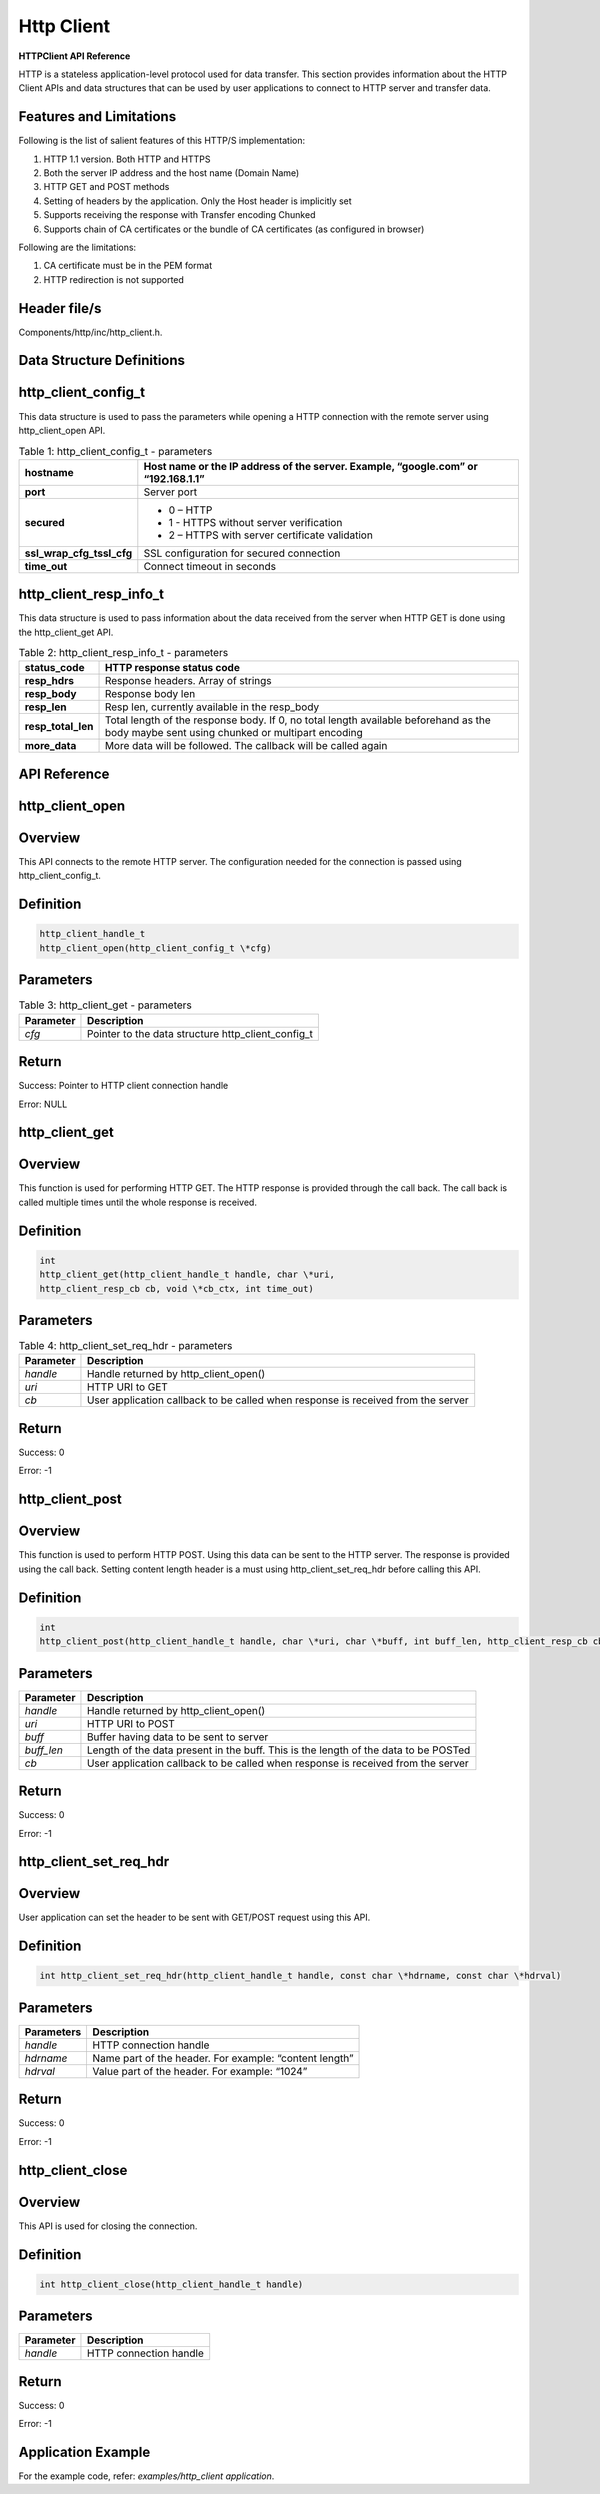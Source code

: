 .. _httpclient apiref:

Http Client
#######

**HTTPClient API Reference**


HTTP is a stateless application-level protocol used for data transfer.
This section provides information about the HTTP Client APIs and data
structures that can be used by user applications to connect to HTTP
server and transfer data.

Features and Limitations
~~~~~~~~~~~~~~~~~~~~~~~~~

Following is the list of salient features of this HTTP/S implementation:

1. HTTP 1.1 version. Both HTTP and HTTPS

2. Both the server IP address and the host name (Domain Name)

3. HTTP GET and POST methods

4. Setting of headers by the application. Only the Host header is
   implicitly set

5. Supports receiving the response with Transfer encoding Chunked

6. Supports chain of CA certificates or the bundle of CA certificates
   (as configured in browser)

Following are the limitations:

1. CA certificate must be in the PEM format

2. HTTP redirection is not supported

Header file/s
~~~~~~~~~~~~~~~~~~~~~~~~~

Components/http/inc/http_client.h.

Data Structure Definitions 
~~~~~~~~~~~~~~~~~~~~~~~~~

http_client_config_t 
~~~~~~~~~~~~~~~~~~~~~~~~~

This data structure is used to pass the parameters while opening a HTTP
connection with the remote server using http_client_open API.

.. table:: Table 1: http_client_config_t - parameters

   +----------------------------+-----------------------------------------------------+
   | **hostname**               | Host name or the IP address of the server. Example, |
   |                            | “google.com” or “192.168.1.1”                       |
   +============================+=====================================================+
   | **port**                   | Server port                                         |
   +----------------------------+-----------------------------------------------------+
   | **secured**                | - 0 – HTTP                                          |
   |                            | - 1 - HTTPS without server verification             |
   |                            | - 2 – HTTPS with server certificate validation      |
   +----------------------------+-----------------------------------------------------+
   | **ssl_wrap_cfg_tssl_cfg**  | SSL configuration for secured connection            |
   +----------------------------+-----------------------------------------------------+
   | **time_out**               | Connect timeout in seconds                          |
   +----------------------------+-----------------------------------------------------+

http_client_resp_info_t
~~~~~~~~~~~~~~~~~~~~~~~~~

This data structure is used to pass information about the data received
from the server when HTTP GET is done using the http_client_get API.

.. table:: Table 2: http_client_resp_info_t - parameters

   +-------------------+-----------------------------------------------------+
   | **status_code**   | HTTP response status code                           |
   +===================+=====================================================+
   | **resp_hdrs**     | Response headers. Array of strings                  |
   +-------------------+-----------------------------------------------------+
   | **resp_body**     | Response body len                                   |
   +-------------------+-----------------------------------------------------+
   | **resp_len**      | Resp len, currently available in the resp_body      |
   +-------------------+-----------------------------------------------------+
   | **resp_total_len**| Total length of the response body. If 0, no total   |
   |                   | length available beforehand as the body maybe sent  |
   |                   | using chunked or multipart encoding                 |
   +-------------------+-----------------------------------------------------+
   | **more_data**     | More data will be followed. The callback will be    |
   |                   | called again                                        |
   +-------------------+-----------------------------------------------------+

API Reference
~~~~~~~~~~~~~~~~~~~~~~~~~

http_client_open
~~~~~~~~~~~~~~~~~~~~~~~~~

Overview
~~~~~~~~

This API connects to the remote HTTP server. The configuration needed
for the connection is passed using http_client_config_t.

Definition
~~~~~~~~~~

.. code:: shell

    http_client_handle_t
    http_client_open(http_client_config_t \*cfg)


Parameters
~~~~~~~~~~

.. table:: Table 3: http_client_get - parameters

   +--------------------+----------------------------------------------------------+
   | **Parameter**      | **Description**                                          |
   +====================+==========================================================+
   | *cfg*              | Pointer to the data structure http_client_config_t       |
   +--------------------+----------------------------------------------------------+

Return
~~~~~~

Success: Pointer to HTTP client connection handle

Error: NULL

http_client_get
~~~~~~~~~~~~~~~~~~~~~~~~~

.. _overview-1:

Overview 
~~~~~~~~~

This function is used for performing HTTP GET. The HTTP response is
provided through the call back. The call back is called multiple times
until the whole response is received.

.. _definition-1:

Definition
~~~~~~~~~~
.. code:: shell

    int
    http_client_get(http_client_handle_t handle, char \*uri,
    http_client_resp_cb cb, void \*cb_ctx, int time_out)


.. _parameters-1:

Parameters
~~~~~~~~~~

.. table:: Table 4: http_client_set_req_hdr - parameters

   +------------------+-----------------------------------------------------------------------------------+
   | **Parameter**    | **Description**                                                                   |
   +==================+===================================================================================+
   | *handle*         | Handle returned by http_client_open()                                             |
   +------------------+-----------------------------------------------------------------------------------+
   | *uri*            | HTTP URI to GET                                                                   |
   +------------------+-----------------------------------------------------------------------------------+
   | *cb*             | User application callback to be called when response is received from the server  |
   +------------------+-----------------------------------------------------------------------------------+

.. _return-1:

Return 
~~~~~~~

Success: 0

Error: -1

http_client_post
~~~~~~~~~~~~~~~~~~~~~~~~~

.. _overview-2:

Overview 
~~~~~~~~~

This function is used to perform HTTP POST. Using this data can be sent
to the HTTP server. The response is provided using the call back.
Setting content length header is a must using http_client_set_req_hdr
before calling this API.

.. _definition-2:

Definition 
~~~~~~~~~~~

.. code:: shell

    int
    http_client_post(http_client_handle_t handle, char \*uri, char \*buff, int buff_len, http_client_resp_cb cb, void \*cb_ctx int time_out)


.. _parameters-2:

Parameters
~~~~~~~~~~

+--------------------+----------------------------------------------------------+
| **Parameter**      | **Description**                                          |
+====================+==========================================================+
| *handle*           | Handle returned by http_client_open()                    |
+--------------------+----------------------------------------------------------+
| *uri*              | HTTP URI to POST                                         |
+--------------------+----------------------------------------------------------+
| *buff*             | Buffer having data to be sent to server                  |
+--------------------+----------------------------------------------------------+
| *buff_len*         | Length of the data present in the buff. This is the      |
|                    | length of the data to be POSTed                          |
+--------------------+----------------------------------------------------------+
| *cb*               | User application callback to be called when response is  |
|                    | received from the server                                 |
+--------------------+----------------------------------------------------------+

.. _return-2:

Return
~~~~~~

Success: 0

Error: -1

http_client_set_req_hdr
~~~~~~~~~~~~~~~~~~~~~~~~~

.. _overview-3:

Overview
~~~~~~~~

User application can set the header to be sent with GET/POST request
using this API.

.. _definition-3:

Definition 
~~~~~~~~~~~

.. code:: shell

    int http_client_set_req_hdr(http_client_handle_t handle, const char \*hdrname, const char \*hdrval)


.. _parameters-3:

Parameters
~~~~~~~~~~

+--------------------+----------------------------------------------------------+
| **Parameters**     | **Description**                                          |
+====================+==========================================================+
| *handle*           | HTTP connection handle                                   |
+--------------------+----------------------------------------------------------+
| *hdrname*          | Name part of the header. For example: “content length”   |
+--------------------+----------------------------------------------------------+
| *hdrval*           | Value part of the header. For example: “1024”            |
+--------------------+----------------------------------------------------------+

.. _return-3:

Return
~~~~~~

Success: 0

Error: -1

http_client_close
~~~~~~~~~~~~~~~~~~~~~~~~~

.. _overview-4:

Overview
~~~~~~~~

This API is used for closing the connection.

.. _definition-4:

Definition 
~~~~~~~~~~~

.. code:: shell

    int http_client_close(http_client_handle_t handle)

.. _parameters-4:

Parameters
~~~~~~~~~~

+---------------+----------------------------------------------------------+
| **Parameter** | **Description**                                          |
+===============+==========================================================+
| *handle*      | HTTP connection handle                                   |
+---------------+----------------------------------------------------------+

.. _return-4:

Return
~~~~~~

Success: 0

Error: -1

Application Example
~~~~~~~~~~~~~~~~~~~~~~~~~

For the example code, refer: *examples/http_client application*.
